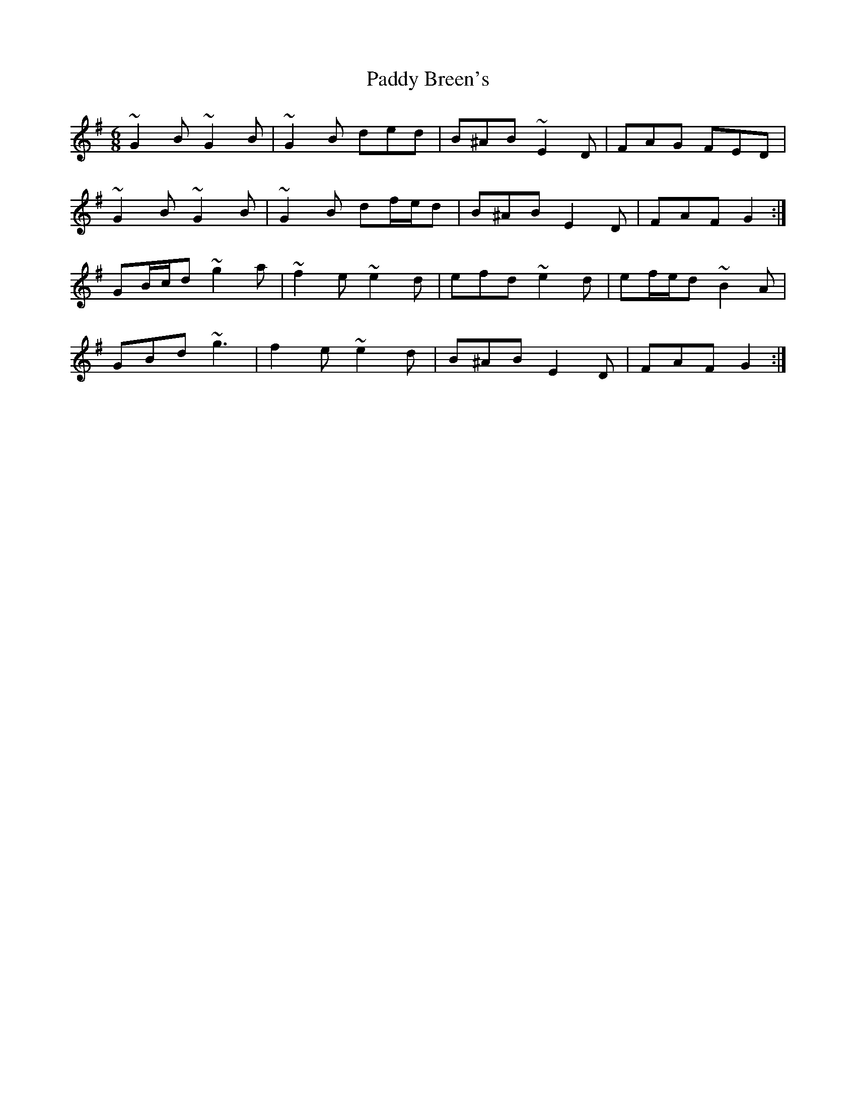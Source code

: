 X: 3
T: Paddy Breen's
Z: ceolachan
S: https://thesession.org/tunes/2829#setting16043
R: jig
M: 6/8
L: 1/8
K: Gmaj
~G2 B ~G2 B | ~G2 B ded | B^AB ~E2 D | FAG FED |~G2 B ~G2 B | ~G2 B df/e/d | B^AB E2 D | FAF G2 :|GB/c/d ~g2 a | ~f2 e ~e2 d | efd ~e2 d | ef/e/d ~B2 A |GBd ~g3 | f2 e ~e2 d | B^AB E2 D | FAF G2 :|
